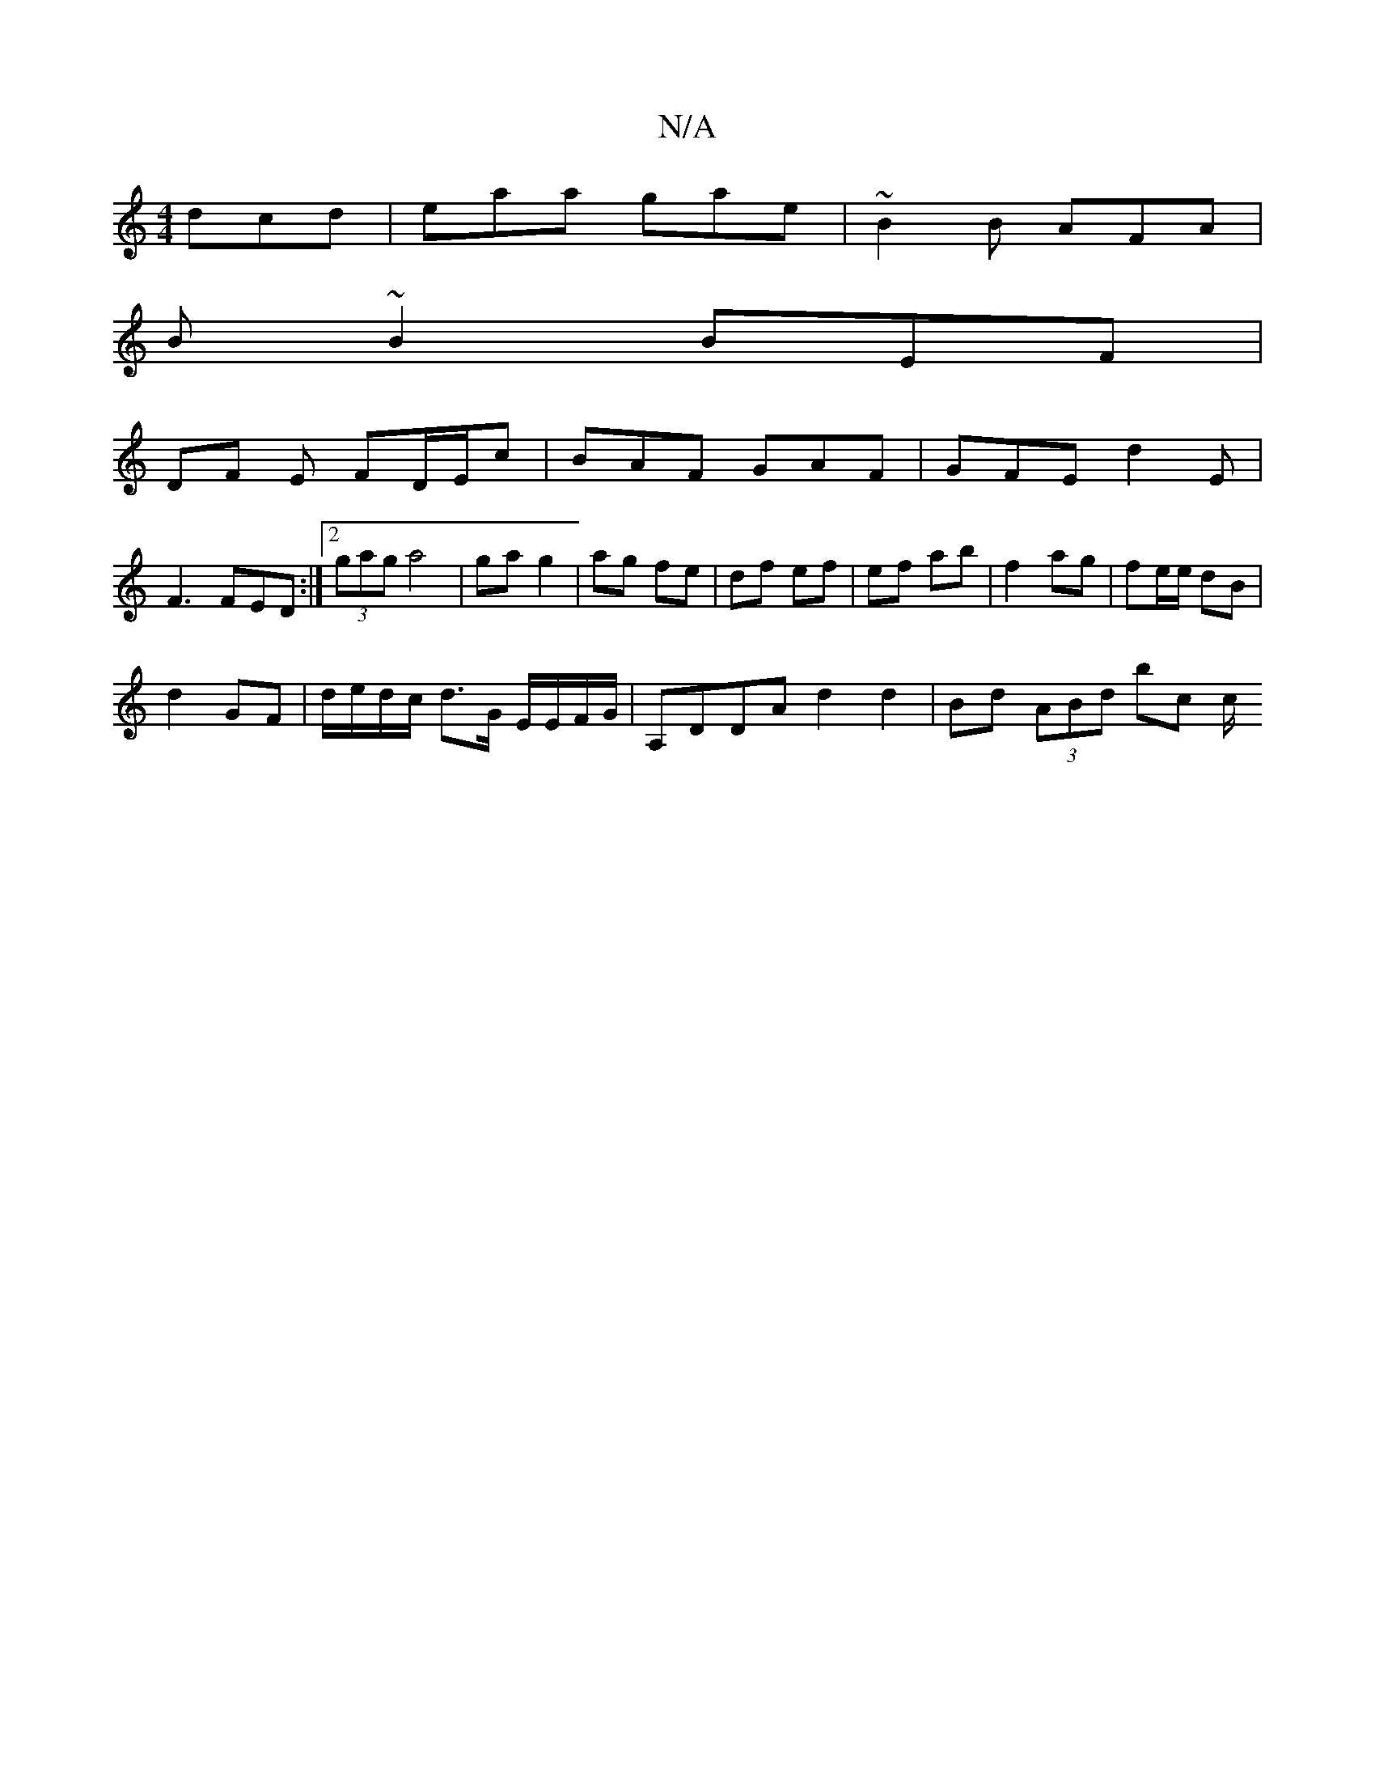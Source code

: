 X:1
T:N/A
M:4/4
R:N/A
K:Cmajor
dcd|eaa gae|~B2B AFA|
B~B2 BEF|
DF E FD/E/c| BAF GAF|GFE d2 E|
F3 FED:|2 (3gag a4 | ga g2 | ag fe | df ef | ef ab | f2 ag | fe/e/ dB |
d2 GF | d/e/d/c/ d3/2G/ E/E/F/G/ | A,DDA d2 d2 | Bd (3ABd bc (3c/